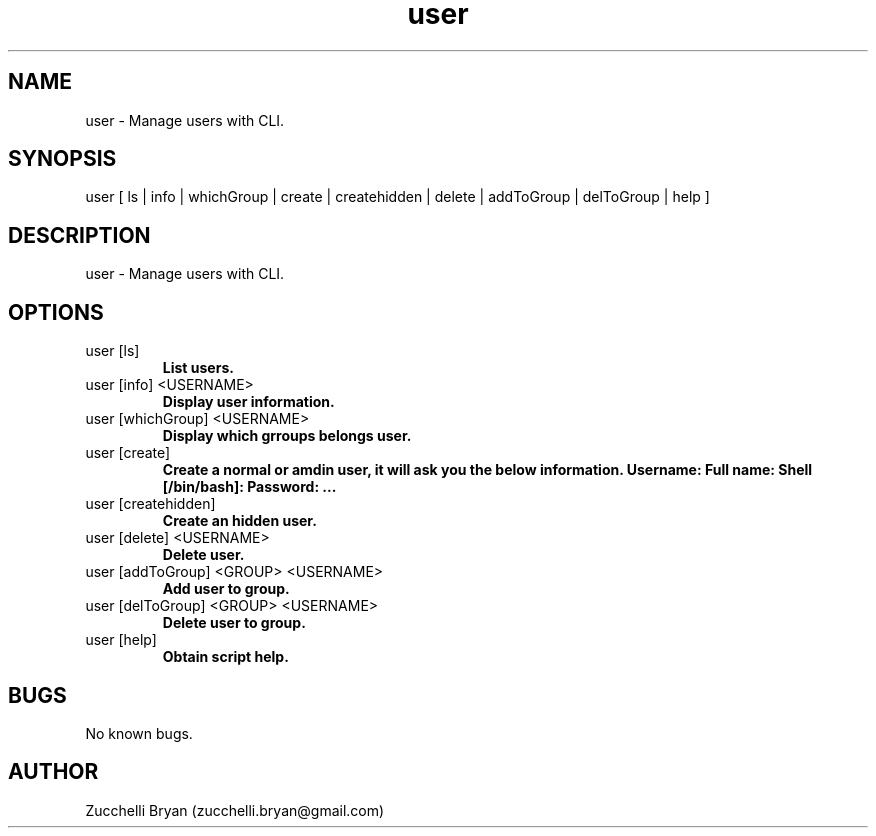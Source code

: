 .\" Manpage for user.
.\" Contact bryan.zucchellik@gmail.com to correct errors or typos.
.TH user 7 "06 Feb 2020" "ZaemonSH MacOS" "MacOS ZaemonSH customization"
.SH NAME
user \- Manage users with CLI.
.SH SYNOPSIS
user [ ls | info | whichGroup | create | createhidden | delete | addToGroup | delToGroup | help ]
.SH DESCRIPTION
user \- Manage users with CLI.
.SH OPTIONS

.IP "user [ls]"
.B List users.

.IP "user [info] <USERNAME>"
.B Display user information.

.IP "user [whichGroup] <USERNAME>"
.B Display which grroups belongs user.

.IP "user [create]"
.B Create a normal or amdin user, it will ask you the below information.
.B Username:
.B Full name:
.B Shell [/bin/bash]:
.B Password:
.B ...

.IP "user [createhidden]"
.B Create an hidden user.

.IP "user [delete] <USERNAME>"
.B Delete user.

.IP "user [addToGroup] <GROUP> <USERNAME>"
.B Add user to group.

.IP "user [delToGroup] <GROUP> <USERNAME>"
.B Delete user to group.

.IP "user [help]"
.B Obtain script help.

.SH BUGS
No known bugs.
.SH AUTHOR
Zucchelli Bryan (zucchelli.bryan@gmail.com)

